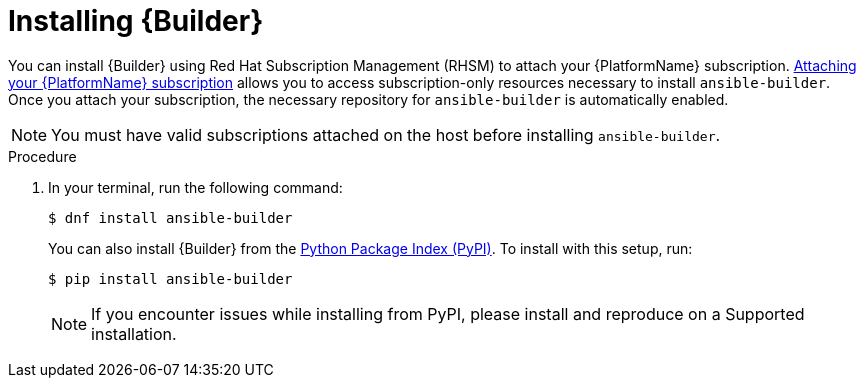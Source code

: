 [id="proc-installing-builder"]

= Installing {Builder}

You can install {Builder} using Red Hat Subscription Management (RHSM) to attach your {PlatformName} subscription. https://access.redhat.com/documentation/en-us/red_hat_ansible_automation_platform/2.1/html-single/red_hat_ansible_automation_platform_installation_guide/index#proc-attaching-subscriptions_planning/[Attaching your {PlatformName} subscription] allows you to access subscription-only resources necessary to install `ansible-builder`. Once you attach your subscription, the necessary repository for `ansible-builder` is automatically enabled.

NOTE: You must have valid subscriptions attached on the host before installing `ansible-builder`.

.Procedure

. In your terminal, run the following command:
+
----
$ dnf install ansible-builder
----
+
You can also install {Builder} from the https://pypi.org/project/ansible-builder/[Python Package Index (PyPI)]. To install with this setup, run:
+
----
$ pip install ansible-builder
----
+
NOTE: If you encounter issues while installing from PyPI, please install and reproduce on a Supported installation.
